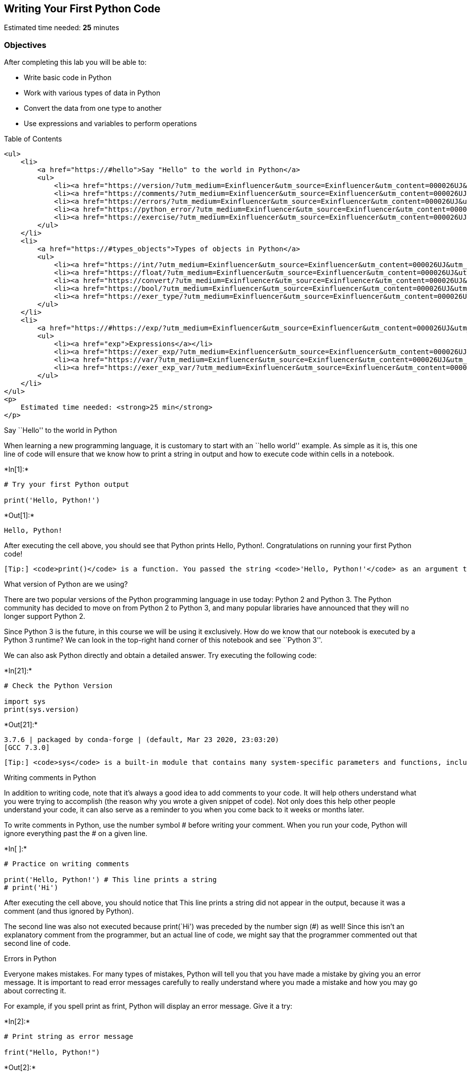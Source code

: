 == Writing Your First Python Code

Estimated time needed: *25* minutes

=== Objectives

After completing this lab you will be able to:

* Write basic code in Python
* Work with various types of data in Python
* Convert the data from one type to another
* Use expressions and variables to perform operations

Table of Contents

....
<ul>
    <li>
        <a href="https://#hello">Say "Hello" to the world in Python</a>
        <ul>
            <li><a href="https://version/?utm_medium=Exinfluencer&utm_source=Exinfluencer&utm_content=000026UJ&utm_term=10006555&utm_id=NA-SkillsNetwork-Channel-SkillsNetworkCoursesIBMDeveloperSkillsNetworkPY0101ENSkillsNetwork19487395-2021-01-01">What version of Python are we using?</a></li>
            <li><a href="https://comments/?utm_medium=Exinfluencer&utm_source=Exinfluencer&utm_content=000026UJ&utm_term=10006555&utm_id=NA-SkillsNetwork-Channel-SkillsNetworkCoursesIBMDeveloperSkillsNetworkPY0101ENSkillsNetwork19487395-2021-01-01">Writing comments in Python</a></li>
            <li><a href="https://errors/?utm_medium=Exinfluencer&utm_source=Exinfluencer&utm_content=000026UJ&utm_term=10006555&utm_id=NA-SkillsNetwork-Channel-SkillsNetworkCoursesIBMDeveloperSkillsNetworkPY0101ENSkillsNetwork19487395-2021-01-01">Errors in Python</a></li>
            <li><a href="https://python_error/?utm_medium=Exinfluencer&utm_source=Exinfluencer&utm_content=000026UJ&utm_term=10006555&utm_id=NA-SkillsNetwork-Channel-SkillsNetworkCoursesIBMDeveloperSkillsNetworkPY0101ENSkillsNetwork19487395-2021-01-01">Does Python know about your error before it runs your code?</a></li>
            <li><a href="https://exercise/?utm_medium=Exinfluencer&utm_source=Exinfluencer&utm_content=000026UJ&utm_term=10006555&utm_id=NA-SkillsNetwork-Channel-SkillsNetworkCoursesIBMDeveloperSkillsNetworkPY0101ENSkillsNetwork19487395-2021-01-01">Exercise: Your First Program</a></li>
        </ul>
    </li>
    <li>
        <a href="https://#types_objects">Types of objects in Python</a>
        <ul>
            <li><a href="https://int/?utm_medium=Exinfluencer&utm_source=Exinfluencer&utm_content=000026UJ&utm_term=10006555&utm_id=NA-SkillsNetwork-Channel-SkillsNetworkCoursesIBMDeveloperSkillsNetworkPY0101ENSkillsNetwork19487395-2021-01-01">Integers</a></li>
            <li><a href="https://float/?utm_medium=Exinfluencer&utm_source=Exinfluencer&utm_content=000026UJ&utm_term=10006555&utm_id=NA-SkillsNetwork-Channel-SkillsNetworkCoursesIBMDeveloperSkillsNetworkPY0101ENSkillsNetwork19487395-2021-01-01">Floats</a></li>
            <li><a href="https://convert/?utm_medium=Exinfluencer&utm_source=Exinfluencer&utm_content=000026UJ&utm_term=10006555&utm_id=NA-SkillsNetwork-Channel-SkillsNetworkCoursesIBMDeveloperSkillsNetworkPY0101ENSkillsNetwork19487395-2021-01-01">Converting from one object type to a different object type</a></li>
            <li><a href="https://bool/?utm_medium=Exinfluencer&utm_source=Exinfluencer&utm_content=000026UJ&utm_term=10006555&utm_id=NA-SkillsNetwork-Channel-SkillsNetworkCoursesIBMDeveloperSkillsNetworkPY0101ENSkillsNetwork19487395-2021-01-01">Boolean data type</a></li>
            <li><a href="https://exer_type/?utm_medium=Exinfluencer&utm_source=Exinfluencer&utm_content=000026UJ&utm_term=10006555&utm_id=NA-SkillsNetwork-Channel-SkillsNetworkCoursesIBMDeveloperSkillsNetworkPY0101ENSkillsNetwork19487395-2021-01-01">Exercise: Types</a></li>
        </ul>
    </li>
    <li>
        <a href="https://#https://exp/?utm_medium=Exinfluencer&utm_source=Exinfluencer&utm_content=000026UJ&utm_term=10006555&utm_id=NA-SkillsNetwork-Channel-SkillsNetworkCoursesIBMDeveloperSkillsNetworkPY0101ENSkillsNetwork19487395-2021-01-01ressions">Expressions and Variables</a>
        <ul>
            <li><a href="exp">Expressions</a></li>
            <li><a href="https://exer_exp/?utm_medium=Exinfluencer&utm_source=Exinfluencer&utm_content=000026UJ&utm_term=10006555&utm_id=NA-SkillsNetwork-Channel-SkillsNetworkCoursesIBMDeveloperSkillsNetworkPY0101ENSkillsNetwork19487395-2021-01-01">Exercise: Expressions</a></li>
            <li><a href="https://var/?utm_medium=Exinfluencer&utm_source=Exinfluencer&utm_content=000026UJ&utm_term=10006555&utm_id=NA-SkillsNetwork-Channel-SkillsNetworkCoursesIBMDeveloperSkillsNetworkPY0101ENSkillsNetwork19487395-2021-01-01">Variables</a></li>
            <li><a href="https://exer_exp_var/?utm_medium=Exinfluencer&utm_source=Exinfluencer&utm_content=000026UJ&utm_term=10006555&utm_id=NA-SkillsNetwork-Channel-SkillsNetworkCoursesIBMDeveloperSkillsNetworkPY0101ENSkillsNetwork19487395-2021-01-01">Exercise: Expression and Variables in Python</a></li>
        </ul>
    </li>
</ul>
<p>
    Estimated time needed: <strong>25 min</strong>
</p>
....

Say ``Hello'' to the world in Python

When learning a new programming language, it is customary to start with
an ``hello world'' example. As simple as it is, this one line of code
will ensure that we know how to print a string in output and how to
execute code within cells in a notebook.




+*In[1]:*+
[source, ipython3]
----
# Try your first Python output

print('Hello, Python!')
----


+*Out[1]:*+
----
Hello, Python!
----

After executing the cell above, you should see that Python prints Hello,
Python!. Congratulations on running your first Python code!

....
[Tip:] <code>print()</code> is a function. You passed the string <code>'Hello, Python!'</code> as an argument to instruct Python on what to print.
....

What version of Python are we using?

There are two popular versions of the Python programming language in use
today: Python 2 and Python 3. The Python community has decided to move
on from Python 2 to Python 3, and many popular libraries have announced
that they will no longer support Python 2.

Since Python 3 is the future, in this course we will be using it
exclusively. How do we know that our notebook is executed by a Python 3
runtime? We can look in the top-right hand corner of this notebook and
see ``Python 3''.

We can also ask Python directly and obtain a detailed answer. Try
executing the following code:


+*In[21]:*+
[source, ipython3]
----
# Check the Python Version

import sys
print(sys.version)
----


+*Out[21]:*+
----
3.7.6 | packaged by conda-forge | (default, Mar 23 2020, 23:03:20) 
[GCC 7.3.0]
----

....
[Tip:] <code>sys</code> is a built-in module that contains many system-specific parameters and functions, including the Python version in use. Before using it, we must explictly <code>import</code> it.
....

Writing comments in Python

In addition to writing code, note that it’s always a good idea to add
comments to your code. It will help others understand what you were
trying to accomplish (the reason why you wrote a given snippet of code).
Not only does this help other people understand your code, it can also
serve as a reminder to you when you come back to it weeks or months
later.

To write comments in Python, use the number symbol # before writing your
comment. When you run your code, Python will ignore everything past the
# on a given line.


+*In[ ]:*+
[source, ipython3]
----
# Practice on writing comments

print('Hello, Python!') # This line prints a string
# print('Hi')
----

After executing the cell above, you should notice that This line prints
a string did not appear in the output, because it was a comment (and
thus ignored by Python).

The second line was also not executed because print(`Hi') was preceded
by the number sign (#) as well! Since this isn’t an explanatory comment
from the programmer, but an actual line of code, we might say that the
programmer commented out that second line of code.

Errors in Python

Everyone makes mistakes. For many types of mistakes, Python will tell
you that you have made a mistake by giving you an error message. It is
important to read error messages carefully to really understand where
you made a mistake and how you may go about correcting it.

For example, if you spell print as frint, Python will display an error
message. Give it a try:


+*In[2]:*+
[source, ipython3]
----
# Print string as error message

frint("Hello, Python!")
----


+*Out[2]:*+
----

    ---------------------------------------------------------------------------

    NameError                                 Traceback (most recent call last)

    <ipython-input-2-313a1769a8a5> in <module>
          1 # Print string as error message
          2 
    ----> 3 frint("Hello, Python!")
    

    NameError: name 'frint' is not defined

----

The error message tells you:

where the error occurred (more useful in large notebook cells or
scripts), and

what kind of error it was (NameError)

Here, Python attempted to run the function frint, but could not
determine what frint is since it’s not a built-in function and it has
not been previously defined by us either.

You’ll notice that if we make a different type of mistake, by forgetting
to close the string, we’ll obtain a different error (i.e., a
SyntaxError). Try it below:


+*In[3]:*+
[source, ipython3]
----
# Try to see built-in error message

print("Hello, Python!)
----


+*Out[3]:*+
----

      File "<ipython-input-3-f0b5a635e1a2>", line 3
        print("Hello, Python!)
                              ^
    SyntaxError: EOL while scanning string literal


----

Does Python know about your error before it runs your code?

Python is what is called an interpreted language. Compiled languages
examine your entire program at compile time, and are able to warn you
about a whole class of errors prior to execution. In contrast, Python
interprets your script line by line as it executes it. Python will stop
executing the entire program when it encounters an error (unless the
error is expected and handled by the programmer, a more advanced subject
that we’ll cover later on in this course).

Try to run the code in the cell below and see what happens:


+*In[4]:*+
[source, ipython3]
----
# Print string and error to see the running order

print("This will be printed")
frint("This will cause an error")
print("This will NOT be printed")
----


+*Out[4]:*+
----
This will be printed


    ---------------------------------------------------------------------------

    NameError                                 Traceback (most recent call last)

    <ipython-input-4-af59af1b345d> in <module>
          2 
          3 print("This will be printed")
    ----> 4 frint("This will cause an error")
          5 print("This will NOT be printed")


    NameError: name 'frint' is not defined

----

Exercise: Your First Program

Generations of programmers have started their coding careers by simply
printing ``Hello, world!''. You will be following in their footsteps.

In the code cell below, use the print() function to print out the
phrase: Hello, world!


+*In[5]:*+
[source, ipython3]
----
# Write your code below. Don't forget to press Shift+Enter to execute the cell

print ('Hello, world!')
----


+*Out[5]:*+
----
Hello, world!
----

Click here for the solution

[source,python]
----
print("Hello, world!")
----

Now, let’s enhance your code with a comment. In the code cell below,
print out the phrase: Hello, world! and comment it with the phrase Print
the traditional hello world all in one line of code.


+*In[6]:*+
[source, ipython3]
----
# Write your code below. Don't forget to press Shift+Enter to execute the cell

print ('Hello, world!') #Print the traditional hello world
----


+*Out[6]:*+
----
Hello, world!
----

Click here for the solution

[source,python]
----
print("Hello, world!") # Print the traditional hello world
----



Types of objects in Python

Python is an object-oriented language. There are many different types of
objects in Python. Let’s start with the most common object types:
strings, integers and floats. Anytime you write words (text) in Python,
you’re using character strings (strings for short). The most common
numbers, on the other hand, are integers (e.g. -1, 0, 100) and floats,
which represent real numbers (e.g. 3.14, -42.0).



The following code cells contain some examples.


+*In[7]:*+
[source, ipython3]
----
# Integer

11
----


+*Out[7]:*+
----11----


+*In[8]:*+
[source, ipython3]
----
# Float

2.14
----


+*Out[8]:*+
----2.14----


+*In[9]:*+
[source, ipython3]
----
# String

"Hello, Python 101!"
----


+*Out[9]:*+
----'Hello, Python 101!'----

You can get Python to tell you the type of an expression by using the
built-in type() function. You’ll notice that Python refers to integers
as int, floats as float, and character strings as str.


+*In[10]:*+
[source, ipython3]
----
# Type of 12

type(12)
----


+*Out[10]:*+
----int----


+*In[11]:*+
[source, ipython3]
----
# Type of 2.14

type(2.14)
----


+*Out[11]:*+
----float----


+*In[12]:*+
[source, ipython3]
----
# Type of "Hello, Python 101!"

type("Hello, Python 101!")
----


+*Out[12]:*+
----str----

In the code cell below, use the type() function to check the object type
of 12.0.


+*In[13]:*+
[source, ipython3]
----
# Write your code below. Don't forget to press Shift+Enter to execute the cell

type (12.0)
----


+*Out[13]:*+
----float----

Click here for the solution

[source,python]
----
type(12.0)
----

Integers

Here are some examples of integers. Integers can be negative or positive
numbers:



We can verify this is the case by using, you guessed it, the type()
function:


+*In[14]:*+
[source, ipython3]
----
# Print the type of -1

type(-1)
----


+*Out[14]:*+
----int----


+*In[15]:*+
[source, ipython3]
----
# Print the type of 4

type(4)
----


+*Out[15]:*+
----int----


+*In[16]:*+
[source, ipython3]
----
# Print the type of 0

type(0)
----


+*Out[16]:*+
----int----

Floats

Floats represent real numbers; they are a superset of integer numbers
but also include ``numbers with decimals''. There are some limitations
when it comes to machines representing real numbers, but floating point
numbers are a good representation in most cases. You can learn more
about the specifics of floats for your runtime environment, by checking
the value of sys.float_info. This will also tell you what’s the largest
and smallest number that can be represented with them.

Once again, can test some examples with the type() function:


+*In[17]:*+
[source, ipython3]
----
# Print the type of 1.0

type(1.0) # Notice that 1 is an int, and 1.0 is a float
----


+*Out[17]:*+
----float----


+*In[18]:*+
[source, ipython3]
----
# Print the type of 0.5

type(0.5)
----


+*Out[18]:*+
----float----


+*In[19]:*+
[source, ipython3]
----
# Print the type of 0.56

type(0.56)
----


+*Out[19]:*+
----float----


+*In[22]:*+
[source, ipython3]
----
# System settings about float type

sys.float_info
----


+*Out[22]:*+
----sys.float_info(max=1.7976931348623157e+308, max_exp=1024, max_10_exp=308, min=2.2250738585072014e-308, min_exp=-1021, min_10_exp=-307, dig=15, mant_dig=53, epsilon=2.220446049250313e-16, radix=2, rounds=1)----

Converting from one object type to a different object type

You can change the type of the object in Python; this is called
typecasting. For example, you can convert an integer into a float
(e.g. 2 to 2.0).

Let’s try it:


+*In[23]:*+
[source, ipython3]
----
# Verify that this is an integer

type(2)
----


+*Out[23]:*+
----int----

Converting integers to floats

Let’s cast integer 2 to float:


+*In[24]:*+
[source, ipython3]
----
# Convert 2 to a float

float(2)
----


+*Out[24]:*+
----2.0----


+*In[25]:*+
[source, ipython3]
----
# Convert integer 2 to a float and check its type

type(float(2))
----


+*Out[25]:*+
----float----

When we convert an integer into a float, we don’t really change the
value (i.e., the significand) of the number. However, if we cast a float
into an integer, we could potentially lose some information. For
example, if we cast the float 1.1 to integer we will get 1 and lose the
decimal information (i.e., 0.1):


+*In[26]:*+
[source, ipython3]
----
# Casting 1.1 to integer will result in loss of information

int(1.1)
----


+*Out[26]:*+
----1----

Converting from strings to integers or floats

Sometimes, we can have a string that contains a number within it. If
this is the case, we can cast that string that represents a number into
an integer using int():


+*In[27]:*+
[source, ipython3]
----
# Convert a string into an integer

int('1')
----


+*Out[27]:*+
----1----

But if you try to do so with a string that is not a perfect match for a
number, you’ll get an error. Try the following:


+*In[28]:*+
[source, ipython3]
----
# Convert a string into an integer with error

int('1 or 2 people')
----


+*Out[28]:*+
----

    ---------------------------------------------------------------------------

    ValueError                                Traceback (most recent call last)

    <ipython-input-28-b78145d165c7> in <module>
          1 # Convert a string into an integer with error
          2 
    ----> 3 int('1 or 2 people')
    

    ValueError: invalid literal for int() with base 10: '1 or 2 people'

----

You can also convert strings containing floating point numbers into
float objects:


+*In[29]:*+
[source, ipython3]
----
# Convert the string "1.2" into a float

float('1.2')
----


+*Out[29]:*+
----1.2----

....
[Tip:] Note that strings can be represented with single quotes (<code>'1.2'</code>) or double quotes (<code>"1.2"</code>), but you can't mix both (e.g., <code>"1.2'</code>).
....

Converting numbers to strings

If we can convert strings to numbers, it is only natural to assume that
we can convert numbers to strings, right?


+*In[30]:*+
[source, ipython3]
----
# Convert an integer to a string

str(1)

----


+*Out[30]:*+
----'1'----

And there is no reason why we shouldn’t be able to make floats into
strings as well:


+*In[31]:*+
[source, ipython3]
----
# Convert a float to a string

str(1.2)
----


+*Out[31]:*+
----'1.2'----

Boolean data type

Boolean is another important type in Python. An object of type Boolean
can take on one of two values: True or False:


+*In[32]:*+
[source, ipython3]
----
# Value true

True
----


+*Out[32]:*+
----True----

Notice that the value True has an uppercase ``T''. The same is true for
False (i.e. you must use the uppercase ``F'').


+*In[33]:*+
[source, ipython3]
----
# Value false

False
----


+*Out[33]:*+
----False----

When you ask Python to display the type of a boolean object it will show
bool which stands for boolean:


+*In[34]:*+
[source, ipython3]
----
# Type of True

type(True)
----


+*Out[34]:*+
----bool----


+*In[35]:*+
[source, ipython3]
----
# Type of False

type(False)

----


+*Out[35]:*+
----bool----

We can cast boolean objects to other data types. If we cast a boolean
with a value of True to an integer or float we will get a one. If we
cast a boolean with a value of False to an integer or float we will get
a zero. Similarly, if we cast a 1 to a Boolean, you get a True. And if
we cast a 0 to a Boolean we will get a False. Let’s give it a try:


+*In[36]:*+
[source, ipython3]
----
# Convert True to int

int(True)
----


+*Out[36]:*+
----1----


+*In[37]:*+
[source, ipython3]
----
# Convert 1 to boolean

bool(1)
----


+*Out[37]:*+
----True----


+*In[38]:*+
[source, ipython3]
----
# Convert 0 to boolean

bool(0)
----


+*Out[38]:*+
----False----


+*In[39]:*+
[source, ipython3]
----
# Convert True to float

float(True)
----


+*Out[39]:*+
----1.0----

Exercise: Types

What is the data type of the result of: 6 / 2?


+*In[40]:*+
[source, ipython3]
----
# Write your code below. Don't forget to press Shift+Enter to execute the cell

type(6/2)
----


+*Out[40]:*+
----float----

Click here for the solution

[source,python]
----
type(6/2) # float
----

What is the type of the result of: 6 // 2? (Note the double slash //.)


+*In[41]:*+
[source, ipython3]
----
# Write your code below. Don't forget to press Shift+Enter to execute the cell

type (6//2)
----


+*Out[41]:*+
----int----

Click here for the solution

[source,python]
----
type(6//2) # int, as the double slashes stand for integer division 
----



Expression and Variables

Expressions

Expressions in Python can include operations among compatible types
(e.g., integers and floats). For example, basic arithmetic operations
like adding multiple numbers:


+*In[42]:*+
[source, ipython3]
----
# Addition operation expression

43 + 60 + 16 + 41
----


+*Out[42]:*+
----160----

We can perform subtraction operations using the minus operator. In this
case the result is a negative number:


+*In[43]:*+
[source, ipython3]
----
# Subtraction operation expression

50 - 60
----


+*Out[43]:*+
-----10----

We can do multiplication using an asterisk:


+*In[44]:*+
[source, ipython3]
----
# Multiplication operation expression

5 * 5
----


+*Out[44]:*+
----25----

We can also perform division with the forward slash:


+*In[45]:*+
[source, ipython3]
----
# Division operation expression

25 / 5
----


+*Out[45]:*+
----5.0----


+*In[46]:*+
[source, ipython3]
----
# Division operation expression

25 / 6
----


+*Out[46]:*+
----4.166666666666667----

As seen in the quiz above, we can use the double slash for integer
division, where the result is rounded down to the nearest integer:


+*In[47]:*+
[source, ipython3]
----
# Integer division operation expression

25 // 5
----


+*Out[47]:*+
----5----


+*In[48]:*+
[source, ipython3]
----
# Integer division operation expression

25 // 6
----


+*Out[48]:*+
----4----

Exercise: Expression

Let’s write an expression that calculates how many hours there are in
160 minutes:


+*In[49]:*+
[source, ipython3]
----
# Write your code below. Don't forget to press Shift+Enter to execute the cell

160/60
----


+*Out[49]:*+
----2.6666666666666665----

Click here for the solution

[source,python]
----
160/60 

# Or 

160//60
----

Python follows well accepted mathematical conventions when evaluating
mathematical expressions. In the following example, Python adds 30 to
the result of the multiplication (i.e., 120).


+*In[50]:*+
[source, ipython3]
----
# Mathematical expression

30 + 2 * 60
----


+*Out[50]:*+
----150----

And just like mathematics, expressions enclosed in parentheses have
priority. So the following multiplies 32 by 60.


+*In[51]:*+
[source, ipython3]
----
# Mathematical expression

(30 + 2) * 60
----


+*Out[51]:*+
----1920----

Variables

Just like with most programming languages, we can store values in
variables, so we can use them later on. For example:


+*In[53]:*+
[source, ipython3]
----
# Store value into variable

x = 43 + 60 + 16 + 41
----

To see the value of x in a Notebook, we can simply place it on the last
line of a cell:


+*In[54]:*+
[source, ipython3]
----
# Print out the value in variable

x
----


+*Out[54]:*+
----160----

We can also perform operations on x and save the result to a new
variable:


+*In[55]:*+
[source, ipython3]
----
# Use another variable to store the result of the operation between variable and value

y = x / 60
y
----


+*Out[55]:*+
----2.6666666666666665----

If we save a value to an existing variable, the new value will overwrite
the previous value:


+*In[56]:*+
[source, ipython3]
----
# Overwrite variable with new value

x = x / 60
x
----


+*Out[56]:*+
----2.6666666666666665----

It’s a good practice to use meaningful variable names, so you and others
can read the code and understand it more easily:


+*In[57]:*+
[source, ipython3]
----
# Name the variables meaningfully

total_min = 43 + 42 + 57 # Total length of albums in minutes
total_min
----


+*Out[57]:*+
----142----


+*In[58]:*+
[source, ipython3]
----
# Name the variables meaningfully

total_hours = total_min / 60 # Total length of albums in hours 
total_hours
----


+*Out[58]:*+
----2.3666666666666667----

In the cells above we added the length of three albums in minutes and
stored it in total_min. We then divided it by 60 to calculate total
length total_hours in hours. You can also do it all at once in a single
expression, as long as you use parenthesis to add the albums length
before you divide, as shown below.


+*In[59]:*+
[source, ipython3]
----
# Complicate expression

total_hours = (43 + 42 + 57) / 60  # Total hours in a single expression
total_hours
----


+*Out[59]:*+
----2.3666666666666667----

If you’d rather have total hours as an integer, you can of course
replace the floating point division with integer division (i.e., //).

Exercise: Expression and Variables in Python

What is the value of x where x = 3 + 2 * 2


+*In[60]:*+
[source, ipython3]
----
# Write your code below. Don't forget to press Shift+Enter to execute the cell

x=3+2*2
x
----


+*Out[60]:*+
----7----

Click here for the solution

[source,python]
----
7
----

What is the value of y where y = (3 + 2) * 2?


+*In[61]:*+
[source, ipython3]
----
# Write your code below. Don't forget to press Shift+Enter to execute the cell

y=(3+2)*2
y
----


+*Out[61]:*+
----10----

Click here for the solution

[source,python]
----
10
----

What is the value of z where z = x + y?


+*In[62]:*+
[source, ipython3]
----
# Write your code below. Don't forget to press Shift+Enter to execute the cell

z=x+y
z
----


+*Out[62]:*+
----17----

Click here for the solution

[source,python]
----
17
----

The last exercise!

Congratulations, you have completed your first lesson and hands-on lab
in Python. However, there is one more thing you need to do. The Data
Science community encourages sharing work. The best way to share and
showcase your work is to share it on GitHub. By sharing your notebook on
GitHub you are not only building your reputation with fellow data
scientists, but you can also show it off when applying for a job. Even
though this was your first piece of work, it is never too early to start
building good habits. So, please read and follow this article to learn
how to share your work.

== Author

Joseph Santarcangelo

== Other contributors

Mavis Zhou

== Change Log

[cols=",,,",options="header",]
|===
|Date (YYYY-MM-DD) |Version |Changed By |Change Description
|2020-08-26 |2.0 |Lavanya |Moved lab to course repo in GitLab
| | | |
| | | |
|===

##

© IBM Corporation 2020. All rights reserved.

